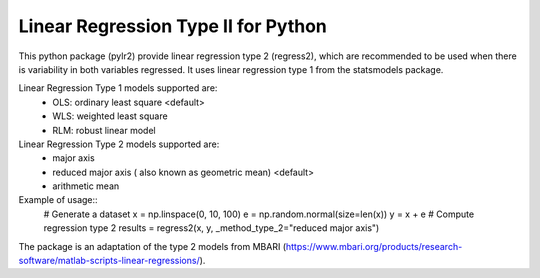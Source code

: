 Linear Regression Type II for Python
====================================

This python package (pylr2) provide linear regression type 2 (regress2), which are recommended to be used when there is variability in both variables regressed. It uses linear regression type 1 from the statsmodels package.

Linear Regression Type 1 models supported are\:
  - OLS: ordinary least square <default>
  - WLS: weighted least square
  - RLM: robust linear model

Linear Regression Type 2 models supported are\:
  - major axis
  - reduced major axis ( also known as geometric mean) <default>
  - arithmetic mean

Example of usage::
    # Generate a dataset
    x = np.linspace(0, 10, 100)
    e = np.random.normal(size=len(x))
    y = x + e
    # Compute regression type 2
    results = regress2(x, y, _method_type_2="reduced major axis")

The package is an adaptation of the type 2 models from MBARI (https://www.mbari.org/products/research-software/matlab-scripts-linear-regressions/).